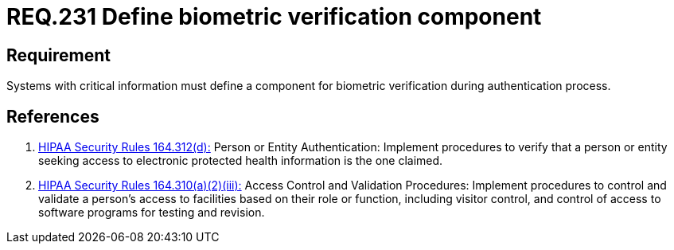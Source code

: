 :slug: rules/231/
:category: rules
:description: This document contains the details of the security requirements related to the definition and management of access credentials in the organization. This requirement establishes the importance of defining mechanisms and components for biometric verification during authentication process.
:keywords: Requirement, Security, Authentication, Biometric, Validation, Access Credentials
:rules: yes
:translate: rules/231/

= REQ.231 Define biometric verification component

== Requirement

Systems with critical information must define a component
for biometric verification during authentication process.

== References

. [[r1]] link:https://www.law.cornell.edu/cfr/text/45/164.312[+HIPAA Security Rules+ 164.312(d):]
Person or Entity Authentication:
Implement procedures to verify that a person or entity
seeking access to electronic protected health information
is the one claimed.

. [[r2]] link:https://www.law.cornell.edu/cfr/text/45/164.310[+HIPAA Security Rules+ 164.310(a)(2)(iii):]
Access Control and Validation Procedures: Implement procedures
to control and validate a person's access to facilities
based on their role or function, including visitor control,
and control of access to software programs for testing and revision.
